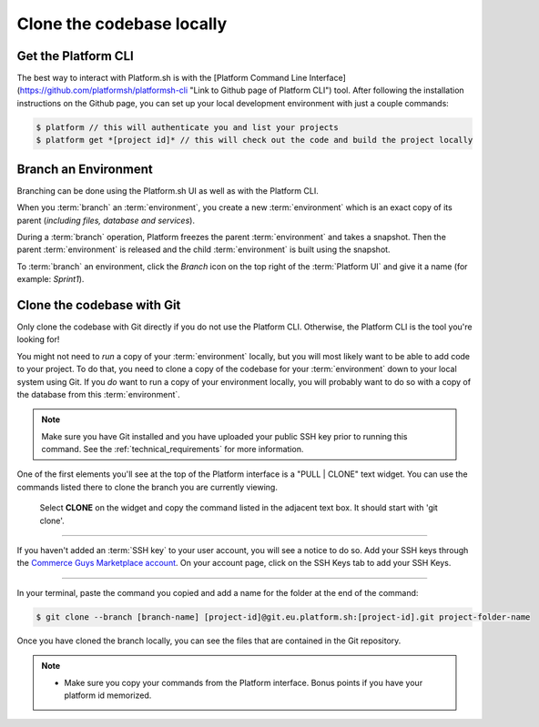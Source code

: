 Clone the codebase locally
==========================

Get the Platform CLI
--------------------

The best way to interact with Platform.sh is with the [Platform Command Line Interface](https://github.com/platformsh/platformsh-cli "Link to Github page of Platform CLI") tool. After following the installation instructions on the Github page, you can set up your local development environment with just a couple commands:

.. code-block:: console

   $ platform // this will authenticate you and list your projects
   $ platform get *[project id]* // this will check out the code and build the project locally


Branch an Environment
---------------------

Branching can be done using the Platform.sh UI as well as with the Platform CLI. 

When you :term:`branch` an :term:`environment`, you create a new :term:`environment` which is an exact copy of its parent (*including files, database and services*).

During a :term:`branch` operation, Platform freezes the parent :term:`environment` and takes a snapshot. Then the parent :term:`environment` is released and the child :term:`environment` is built using the snapshot.

To :term:`branch` an environment, click the `Branch` icon on the top right of the :term:`Platform UI` and give it a name (for example: *Sprint1*).
  

Clone the codebase with Git
---------------------------

Only clone the codebase with Git directly if you do not use the Platform CLI. Otherwise, the Platform CLI is the tool you're looking for!

You might not need to *run* a copy of your :term:`environment` locally, but you will most likely want to be able to add code to your project. To do that, you need to clone a copy of the codebase for your :term:`environment` down to your local system using Git. If you *do* want to run a copy of your environment locally, you will probably want to do so with a copy of the database from this :term:`environment`.

.. note::
   Make sure you have Git installed and you have uploaded your public SSH key prior to running this command. See the :ref:`technical_requirements` for more information.

One of the first elements you'll see at the top of the Platform interface is a "PULL | CLONE" text widget. You can use the commands listed there to clone the branch you are currently viewing.

.. figure:: /use-platform.sh/getting-started/images/pull-clone-copy.png
  :alt: Pull or Clone your repository

  Select **CLONE** on the widget and copy the command listed in the adjacent text box. It should start with 'git clone'.

----

.. image:: /use-platform.sh/getting-started/images/icon-warning.png
  :alt: SSH warning
  :align: left

If you haven't added an :term:`SSH key` to your user account, you will see a notice to do so. Add your SSH keys through the `Commerce Guys Marketplace account <https://marketplace.commerceguys.com/user>`_. On your account page, click on the SSH Keys tab to add your SSH Keys.

----

In your terminal, paste the command you copied and add a name for the folder at the end of the command:

.. code-block:: console

   $ git clone --branch [branch-name] [project-id]@git.eu.platform.sh:[project-id].git project-folder-name

Once you have cloned the branch locally, you can see the files that are contained in the Git repository.

.. note::
   * Make sure you copy your commands from the Platform interface. Bonus points if you have your platform id memorized.
